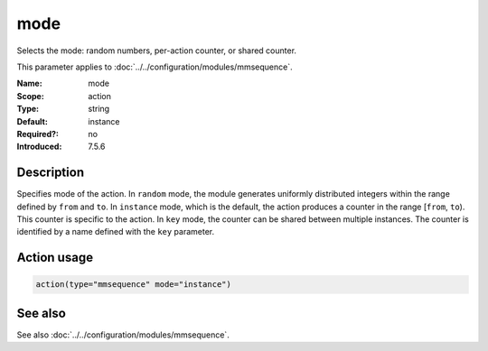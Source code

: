 .. _param-mmsequence-mode:
.. _mmsequence.parameter.action.mode:

.. meta::
   :tag: module:mmsequence
   :tag: parameter:mode

mode
====

.. index::
   single: mmsequence; mode
   single: mode

.. summary-start

Selects the mode: random numbers, per-action counter, or shared counter.

.. summary-end

This parameter applies to :doc:`../../configuration/modules/mmsequence`.

:Name: mode
:Scope: action
:Type: string
:Default: instance
:Required?: no
:Introduced: 7.5.6

Description
-----------
Specifies mode of the action. In ``random`` mode, the module generates
uniformly distributed integers within the range defined by ``from`` and ``to``.
In ``instance`` mode, which is the default, the action produces a counter
in the range [``from``, ``to``). This counter is specific to the action.
In ``key`` mode, the counter can be shared between multiple instances.
The counter is identified by a name defined with the ``key`` parameter.

Action usage
------------
.. _param-mmsequence-action-mode:
.. _mmsequence.parameter.action.mode-usage:

.. code-block:: rsyslog

   action(type="mmsequence" mode="instance")

See also
--------
See also :doc:`../../configuration/modules/mmsequence`.

